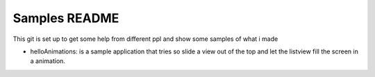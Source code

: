Samples README
====================================

This git is set up to get some help from different ppl and show some samples of what i made

- helloAnimations: is a sample application that tries so slide a view out of the top and let the listview fill the screen in a animation.